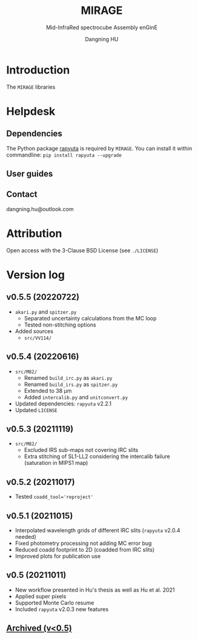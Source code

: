 #+TITLE: MIRAGE
#+SUBTITLE: Mid-InfraRed spectrocube Assembly enGinE
#+AUTHOR: Dangning HU
#+OPTIONS: toc:1



* Introduction
:PROPERTIES:
:UNNUMBERED:
:END:
#+TOC: headlines 2 local
The ~MIRAGE~ libraries
* Helpdesk
:PROPERTIES:
:UNNUMBERED:
:END:
#+TOC: headlines 2 local
** Dependencies
The Python package [[https://github.com/kxxdhdn/RAPYUTA][rapyuta]] is required by ~MIRAGE~. 
You can install it within commandline: ~pip install rapyuta --upgrade~
** User guides
** Contact
dangning.hu@outlook.com
* Attribution
:PROPERTIES:
:UNNUMBERED:
:END:
Open access with the 3-Clause BSD License (see ~./LICENSE~)
* Version log
:PROPERTIES:
:UNNUMBERED:
:END:
** v0.5.5 (20220722)
- ~akari.py~ and ~spitzer.py~
  + Separated uncertainty calculations from the MC loop
  + Tested non-stitching options
- Added sources
  + ~src/VV114/~
** v0.5.4 (20220616)
- ~src/M82/~
  + Renamed ~build_irc.py~ as ~akari.py~
  + Renamed ~build_irs.py~ as ~spitzer.py~
  + Extended to 38 \mu{}m
  + Added ~intercalib.py~ and ~unitconvert.py~
- Updated dependencies: ~rapyuta~ v2.2.1
- Updated ~LICENSE~
** v0.5.3 (20211119)
- ~src/M82/~
  + Excluded IRS sub-maps not covering IRC slits
  + Extra stitching of SL1-LL2 considering the intercalib failure (saturation in MIPS1 map)
** v0.5.2 (20211017)
- Tested ~coadd_tool='reproject'~
** v0.5.1 (20211015)
- Interpolated wavelength grids of different IRC slits (~rapyuta~ v2.0.4 needed)
- Fixed photometry processing not adding MC error bug
- Reduced coadd footprint to 2D (coadded from IRC slits)
- Improved plots for publication use
** v0.5 (20211011)
- New workflow presented in Hu's thesis as well as Hu et al. 2021
- Applied super pixels
- Supported Monte Carlo resume
- Included ~rapyuta~ v2.0.3 new features
** [[./arx/version_log_arx.org][Archived (v<0.5)]]
